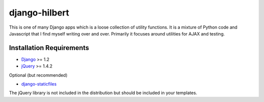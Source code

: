 django-hilbert
===================

This is one of many Django apps which is a loose collection of utility functions.
It is a mixture of Python code and Javascript that I find myself writing over and 
over. Primarily it focuses around utilities for AJAX and testing.


Installation Requirements
-----------------------------------

- `Django <http://www.djangoproject.com/>`_ >= 1.2
- `jQuery <http://jquery.com/>`_ >= 1.4.2

Optional (but recommended)

- `django-staticfiles <https://github.com/jezdez/django-staticfiles>`_

The jQuery library is not included in the distribution but should be included
in your templates.

